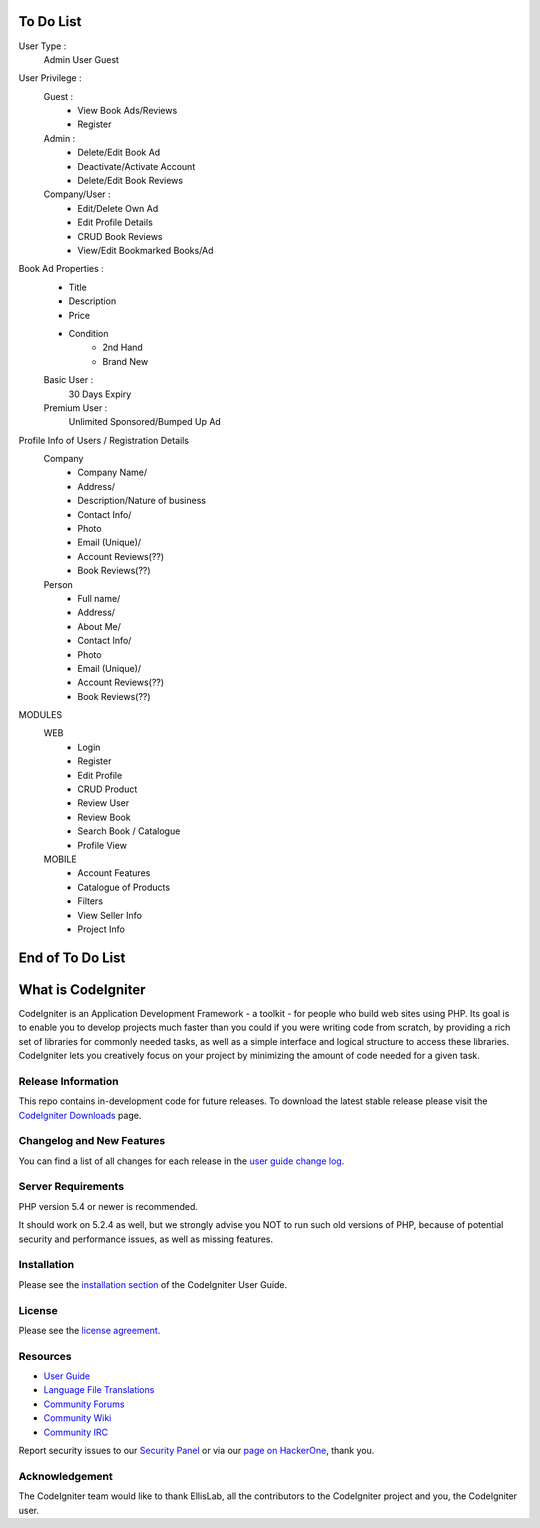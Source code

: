 

###################
To Do List
###################
User Type :
	Admin
	User
	Guest
	
User Privilege :
	Guest :
		- View Book Ads/Reviews
		- Register
	Admin :
		- Delete/Edit Book Ad
		- Deactivate/Activate Account
		- Delete/Edit Book Reviews
	Company/User :
		- Edit/Delete Own Ad
		- Edit Profile Details
		- CRUD Book Reviews
		- View/Edit Bookmarked Books/Ad

Book Ad Properties :
	- Title
	- Description
	- Price
	- Condition
		- 2nd Hand
		- Brand New

	Basic User :
		30 Days Expiry
	Premium User :
		Unlimited
		Sponsored/Bumped Up Ad
		
		
Profile Info of Users / Registration Details
	Company
		- Company Name/
		- Address/
		- Description/Nature of business
		- Contact Info/
		- Photo
		- Email (Unique)/
		- Account Reviews(??)
		- Book Reviews(??)
	Person
		- Full name/
		- Address/
		- About Me/
		- Contact Info/
		- Photo
		- Email (Unique)/
		- Account Reviews(??)
		- Book Reviews(??)
		
MODULES
	WEB
		- Login
		- Register
		- Edit Profile
		- CRUD Product
		- Review User
		- Review Book
		- Search Book / Catalogue
		- Profile View
	MOBILE
		- Account Features
		- Catalogue of Products
		- Filters
		- View Seller Info
		- Project Info
		


###################
End of To Do List
###################





###################
What is CodeIgniter
###################

CodeIgniter is an Application Development Framework - a toolkit - for people
who build web sites using PHP. Its goal is to enable you to develop projects
much faster than you could if you were writing code from scratch, by providing
a rich set of libraries for commonly needed tasks, as well as a simple
interface and logical structure to access these libraries. CodeIgniter lets
you creatively focus on your project by minimizing the amount of code needed
for a given task.

*******************
Release Information
*******************

This repo contains in-development code for future releases. To download the
latest stable release please visit the `CodeIgniter Downloads
<http://www.codeigniter.com/download>`_ page.

**************************
Changelog and New Features
**************************

You can find a list of all changes for each release in the `user
guide change log <https://github.com/bcit-ci/CodeIgniter/blob/develop/user_guide_src/source/changelog.rst>`_.

*******************
Server Requirements
*******************

PHP version 5.4 or newer is recommended.

It should work on 5.2.4 as well, but we strongly advise you NOT to run
such old versions of PHP, because of potential security and performance
issues, as well as missing features.

************
Installation
************

Please see the `installation section <http://www.codeigniter.com/user_guide/installation/index.html>`_
of the CodeIgniter User Guide.

*******
License
*******

Please see the `license
agreement <https://github.com/bcit-ci/CodeIgniter/blob/develop/user_guide_src/source/license.rst>`_.

*********
Resources
*********

-  `User Guide <http://www.codeigniter.com/docs>`_
-  `Language File Translations <https://github.com/bcit-ci/codeigniter3-translations>`_
-  `Community Forums <http://forum.codeigniter.com/>`_
-  `Community Wiki <https://github.com/bcit-ci/CodeIgniter/wiki>`_
-  `Community IRC <http://www.codeigniter.com/irc>`_

Report security issues to our `Security Panel <mailto:security@codeigniter.com>`_
or via our `page on HackerOne <https://hackerone.com/codeigniter>`_, thank you.

***************
Acknowledgement
***************

The CodeIgniter team would like to thank EllisLab, all the
contributors to the CodeIgniter project and you, the CodeIgniter user.
